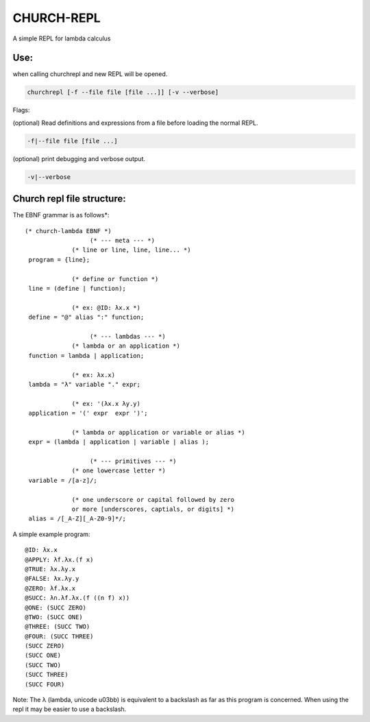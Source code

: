 CHURCH-REPL
===========

A simple REPL for lambda calculus

.. image:: https://travis-ci.org/CodeGrimoire/ChurchREPL.svg?branch=master
    :target: https://travis-ci.org/CodeGrimoire/ChurchREPL

Use:
----
when calling churchrepl and new REPL will be opened.

.. code-block::

    churchrepl [-f --file file [file ...]] [-v --verbose]

Flags:

(optional) Read definitions and expressions from a file before loading the normal REPL.

.. code-block::

    -f|--file file [file ...]


(optional) print debugging and verbose output.

.. code-block::

    -v|--verbose


Church repl file structure:
---------------------------

The EBNF grammar is as follows*:

::

   (* church-lambda EBNF *)
                     (* --- meta --- *)
                (* line or line, line, line... *)
    program = {line};

                (* define or function *)
    line = (define | function);

                (* ex: @ID: λx.x *)
    define = "@" alias ":" function;

                     (* --- lambdas --- *)
                (* lambda or an application *)
    function = lambda | application;

                (* ex: λx.x)
    lambda = "λ" variable "." expr;

                (* ex: '(λx.x λy.y)
    application = '(' expr  expr ')';

                (* lambda or application or variable or alias *)
    expr = (lambda | application | variable | alias );

                     (* --- primitives --- *)
                (* one lowercase letter *)
    variable = /[a-z]/;

                (* one underscore or capital followed by zero
                or more [underscores, captials, or digits] *)
    alias = /[_A-Z][_A-Z0-9]*/;

A simple example program:

::

    @ID: λx.x
    @APPLY: λf.λx.(f x)
    @TRUE: λx.λy.x
    @FALSE: λx.λy.y
    @ZERO: λf.λx.x
    @SUCC: λn.λf.λx.(f ((n f) x))
    @ONE: (SUCC ZERO)
    @TWO: (SUCC ONE)
    @THREE: (SUCC TWO)
    @FOUR: (SUCC THREE)
    (SUCC ZERO)
    (SUCC ONE)
    (SUCC TWO)
    (SUCC THREE)
    (SUCC FOUR)

Note: The λ (lambda, unicode u03bb) is equivalent to a backslash as far as this program is concerned.
When using the repl it may be easier to use a backslash.


